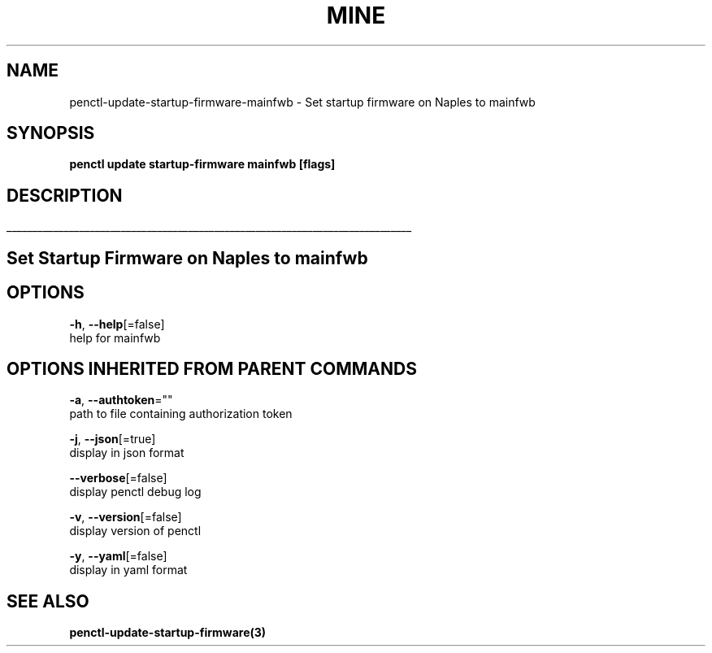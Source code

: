 .TH "MINE" "3" "Aug 2019" "Auto generated by spf13/cobra" "" 
.nh
.ad l


.SH NAME
.PP
penctl\-update\-startup\-firmware\-mainfwb \- Set startup firmware on Naples to mainfwb


.SH SYNOPSIS
.PP
\fBpenctl update startup\-firmware mainfwb [flags]\fP


.SH DESCRIPTION
.ti 0
\l'\n(.lu'

.SH Set Startup Firmware on Naples to mainfwb

.SH OPTIONS
.PP
\fB\-h\fP, \fB\-\-help\fP[=false]
    help for mainfwb


.SH OPTIONS INHERITED FROM PARENT COMMANDS
.PP
\fB\-a\fP, \fB\-\-authtoken\fP=""
    path to file containing authorization token

.PP
\fB\-j\fP, \fB\-\-json\fP[=true]
    display in json format

.PP
\fB\-\-verbose\fP[=false]
    display penctl debug log

.PP
\fB\-v\fP, \fB\-\-version\fP[=false]
    display version of penctl

.PP
\fB\-y\fP, \fB\-\-yaml\fP[=false]
    display in yaml format


.SH SEE ALSO
.PP
\fBpenctl\-update\-startup\-firmware(3)\fP
